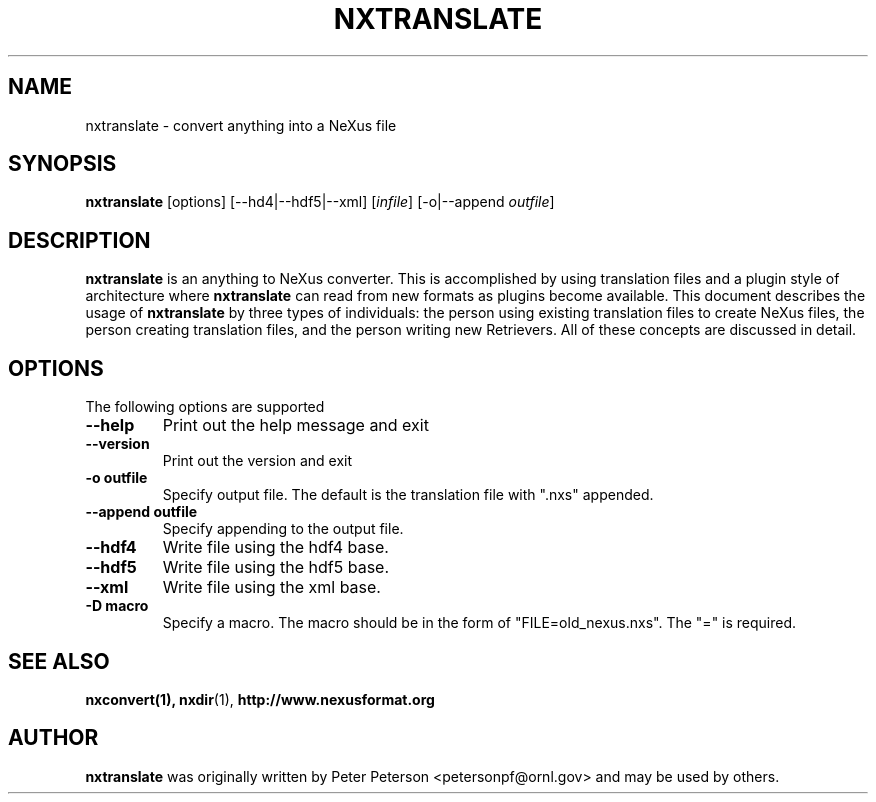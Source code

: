 .TH NXTRANSLATE 1 "October 2011"
.\" Please adjust this date whenever revising the manpage.
.\"
.\" Some roff macros, for reference:
.\" .nh        disable hyphenation
.\" .hy        enable hyphenation
.\" .ad l      left justify
.\" .ad b      justify to both left and right margins
.\" .nf        disable filling
.\" .fi        enable filling
.\" .br        insert line break
.\" .sp <n>    insert n+1 empty lines
.\" for manpage-specific macros, see man(7)
.SH NAME
nxtranslate \- convert anything into a NeXus file
.SH SYNOPSIS
.B nxtranslate
[options] [--hd4|--hdf5|--xml] [\fIinfile\fP] [-o|--append \fIoutfile\fP]
.SH DESCRIPTION
.B nxtranslate
is an anything to NeXus converter. This is
accomplished by using translation files and a plugin style of
architecture where 
.B nxtranslate
can read from new formats as plugins
become available. This document describes the usage of
.B nxtranslate
by three types of individuals: the person using existing translation
files to create NeXus files, the person creating translation files,
and the person writing new Retrievers. All of these concepts are
discussed in detail.
.PP
.\" TeX users may be more comfortable with the \fB<whatever>\fP and
.\" \fI<whatever>\fP escape sequences to invode bold face and italics,
.\" respectively.
.SH OPTIONS
The following options are supported
.TP
.B --help
Print out the help message and exit
.TP
.B --version
Print out the version and exit
.TP
.B -o outfile
Specify output file. The default is the translation file with ".nxs" appended.
.TP
.B --append outfile
Specify appending to the output file.
.TP
.B --hdf4
Write file using the hdf4 base.
.TP
.B --hdf5
Write file using the hdf5 base.
.TP
.B --xml
Write file using the xml base.
.TP
.B -D macro
Specify a macro. The macro should be in the form of "FILE=old_nexus.nxs". The "=" is required.
.SH SEE ALSO
.BR nxconvert(1),
.BR nxdir (1),
.BR http://www.nexusformat.org
.SH AUTHOR
.B nxtranslate
was originally written by Peter Peterson 
.nh
<petersonpf@ornl.gov>
.hy
and may be used by others.
